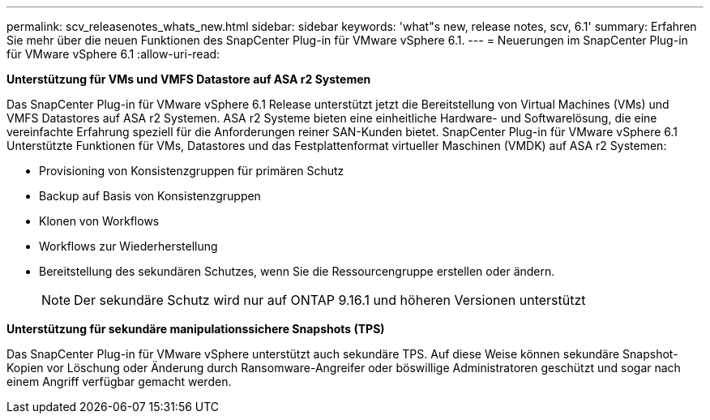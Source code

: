 ---
permalink: scv_releasenotes_whats_new.html 
sidebar: sidebar 
keywords: 'what"s new, release notes, scv, 6.1' 
summary: Erfahren Sie mehr über die neuen Funktionen des SnapCenter Plug-in für VMware vSphere 6.1. 
---
= Neuerungen im SnapCenter Plug-in für VMware vSphere 6.1
:allow-uri-read: 


[role="lead"]
*Unterstützung für VMs und VMFS Datastore auf ASA r2 Systemen*

Das SnapCenter Plug-in für VMware vSphere 6.1 Release unterstützt jetzt die Bereitstellung von Virtual Machines (VMs) und VMFS Datastores auf ASA r2 Systemen. ASA r2 Systeme bieten eine einheitliche Hardware- und Softwarelösung, die eine vereinfachte Erfahrung speziell für die Anforderungen reiner SAN-Kunden bietet. SnapCenter Plug-in für VMware vSphere 6.1 Unterstützte Funktionen für VMs, Datastores und das Festplattenformat virtueller Maschinen (VMDK) auf ASA r2 Systemen:

* Provisioning von Konsistenzgruppen für primären Schutz
* Backup auf Basis von Konsistenzgruppen
* Klonen von Workflows
* Workflows zur Wiederherstellung
* Bereitstellung des sekundären Schutzes, wenn Sie die Ressourcengruppe erstellen oder ändern.
+

NOTE: Der sekundäre Schutz wird nur auf ONTAP 9.16.1 und höheren Versionen unterstützt



*Unterstützung für sekundäre manipulationssichere Snapshots (TPS)*

Das SnapCenter Plug-in für VMware vSphere unterstützt auch sekundäre TPS. Auf diese Weise können sekundäre Snapshot-Kopien vor Löschung oder Änderung durch Ransomware-Angreifer oder böswillige Administratoren geschützt und sogar nach einem Angriff verfügbar gemacht werden.
